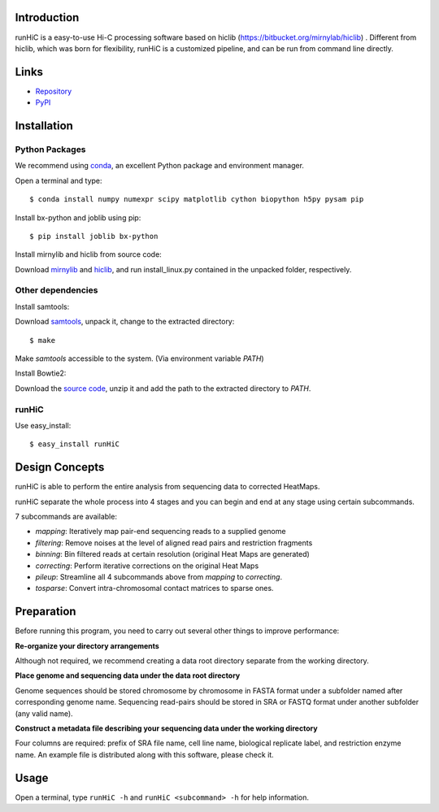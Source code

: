 Introduction
============
runHiC is a easy-to-use Hi-C processing software based on hiclib (https://bitbucket.org/mirnylab/hiclib) .
Different from hiclib, which was born for flexibility, runHiC is a customized pipeline, and can be
run from command line directly.

Links
=====
- `Repository <https://github.com/XiaoTaoWang/HiC_pipeline>`_
- `PyPI <https://pypi.python.org/pypi/runHiC>`_

Installation
============
Python Packages
---------------
We recommend using `conda <http://conda.pydata.org/miniconda.html>`_, an excellent Python package and
environment manager.

Open a terminal and type::

    $ conda install numpy numexpr scipy matplotlib cython biopython h5py pysam pip

Install bx-python and joblib using pip::

    $ pip install joblib bx-python

Install mirnylib and hiclib from source code:

Download `mirnylib <https://bitbucket.org/mirnylab/mirnylib>`_ and `hiclib <https://bitbucket.org/mirnylab/hiclib>`_,
and run install_linux.py contained in the unpacked folder, respectively.

Other dependencies
------------------
Install samtools:

Download `samtools <http://sourceforge.net/projects/samtools/files/>`_, unpack it, change to the extracted
directory::

    $ make

Make *samtools* accessible to the system. (Via environment variable *PATH*)

Install Bowtie2:

Download the `source code <http://sourceforge.net/projects/bowtie-bio/files/bowtie2/>`_, unzip it and
add the path to the extracted directory to *PATH*.

runHiC
------

Use easy_install::

    $ easy_install runHiC

Design Concepts
===============
runHiC is able to perform the entire analysis from sequencing data to corrected HeatMaps.

runHiC separate the whole process into 4 stages and you can begin and end at any stage using certain
subcommands.

7 subcommands are available:

- *mapping*: Iteratively map pair-end sequencing reads to a supplied genome
- *filtering*: Remove noises at the level of aligned read pairs and restriction fragments
- *binning*: Bin filtered reads at certain resolution (original Heat Maps are generated)
- *correcting*: Perform iterative corrections on the original Heat Maps
- *pileup*: Streamline all 4 subcommands above from *mapping* to *correcting*.
- *tosparse*: Convert intra-chromosomal contact matrices to sparse ones.

Preparation
===========
Before running this program, you need to carry out several other things to improve performance:

**Re-organize your directory arrangements**

Although not required, we recommend creating a data root directory separate from the working
directory.

**Place genome and sequencing data under the data root directory**

Genome sequences should be stored chromosome by chromosome in FASTA format under a subfolder named
after corresponding genome name. Sequencing read-pairs should be stored in SRA or FASTQ format under
another subfolder (any valid name).

**Construct a metadata file describing your sequencing data under the working directory**

Four columns are required: prefix of SRA file name, cell line name, biological replicate label, and
restriction enzyme name. An example file is distributed along with this software, please check it.

Usage
=====
Open a terminal, type ``runHiC -h`` and ``runHiC <subcommand> -h`` for help information.

